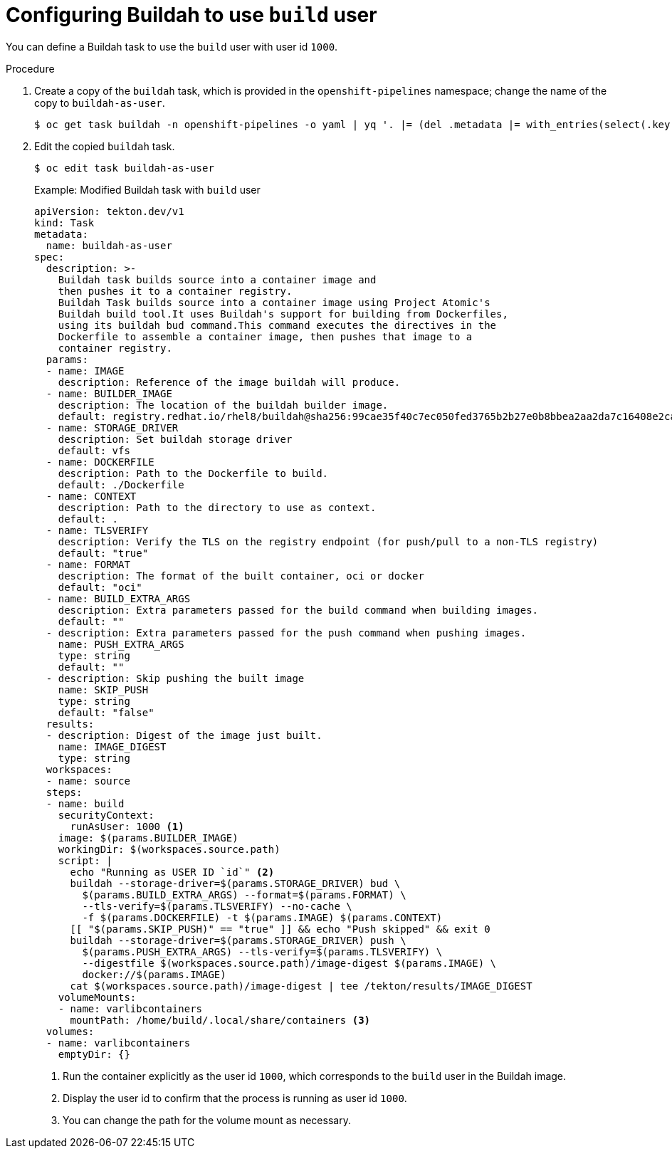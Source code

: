 // This module is included in the following assemblies:
// * secure/unprivileged-building-of-container-images-using-buildah.adoc

:_mod-docs-content-type: PROCEDURE

[id="configuring-builah-to-use-build-user_{context}"]
= Configuring Buildah to use `build` user

You can define a Buildah task to use the `build` user with user id `1000`.

.Procedure

. Create a copy of the `buildah` task, which is provided in the `openshift-pipelines` namespace; change the name of the copy to `buildah-as-user`.
+
[source,terminal]
----
$ oc get task buildah -n openshift-pipelines -o yaml | yq '. |= (del .metadata |= with_entries(select(.key == "name" )))' | yq '.kind="Task"' | yq '.metadata.name="buildah-as-user"' | oc create -f -
----

. Edit the copied `buildah` task.
+
[source,terminal]
----
$ oc edit task buildah-as-user
----
+
.Example: Modified Buildah task with `build` user
[source,yaml]
----
apiVersion: tekton.dev/v1
kind: Task
metadata:
  name: buildah-as-user
spec:
  description: >-
    Buildah task builds source into a container image and
    then pushes it to a container registry.
    Buildah Task builds source into a container image using Project Atomic's
    Buildah build tool.It uses Buildah's support for building from Dockerfiles,
    using its buildah bud command.This command executes the directives in the
    Dockerfile to assemble a container image, then pushes that image to a
    container registry.
  params:
  - name: IMAGE
    description: Reference of the image buildah will produce.
  - name: BUILDER_IMAGE
    description: The location of the buildah builder image.
    default: registry.redhat.io/rhel8/buildah@sha256:99cae35f40c7ec050fed3765b2b27e0b8bbea2aa2da7c16408e2ca13c60ff8ee
  - name: STORAGE_DRIVER
    description: Set buildah storage driver
    default: vfs
  - name: DOCKERFILE
    description: Path to the Dockerfile to build.
    default: ./Dockerfile
  - name: CONTEXT
    description: Path to the directory to use as context.
    default: .
  - name: TLSVERIFY
    description: Verify the TLS on the registry endpoint (for push/pull to a non-TLS registry)
    default: "true"
  - name: FORMAT
    description: The format of the built container, oci or docker
    default: "oci"
  - name: BUILD_EXTRA_ARGS
    description: Extra parameters passed for the build command when building images.
    default: ""
  - description: Extra parameters passed for the push command when pushing images.
    name: PUSH_EXTRA_ARGS
    type: string
    default: ""
  - description: Skip pushing the built image
    name: SKIP_PUSH
    type: string
    default: "false"
  results:
  - description: Digest of the image just built.
    name: IMAGE_DIGEST
    type: string
  workspaces:
  - name: source
  steps:
  - name: build
    securityContext:
      runAsUser: 1000 <1>
    image: $(params.BUILDER_IMAGE)
    workingDir: $(workspaces.source.path)
    script: |
      echo "Running as USER ID `id`" <2>
      buildah --storage-driver=$(params.STORAGE_DRIVER) bud \
        $(params.BUILD_EXTRA_ARGS) --format=$(params.FORMAT) \
        --tls-verify=$(params.TLSVERIFY) --no-cache \
        -f $(params.DOCKERFILE) -t $(params.IMAGE) $(params.CONTEXT)
      [[ "$(params.SKIP_PUSH)" == "true" ]] && echo "Push skipped" && exit 0
      buildah --storage-driver=$(params.STORAGE_DRIVER) push \
        $(params.PUSH_EXTRA_ARGS) --tls-verify=$(params.TLSVERIFY) \
        --digestfile $(workspaces.source.path)/image-digest $(params.IMAGE) \
        docker://$(params.IMAGE)
      cat $(workspaces.source.path)/image-digest | tee /tekton/results/IMAGE_DIGEST
    volumeMounts:
    - name: varlibcontainers
      mountPath: /home/build/.local/share/containers <3>
  volumes:
  - name: varlibcontainers
    emptyDir: {}
----
<1> Run the container explicitly as the user id `1000`, which corresponds to the `build` user in the Buildah image.
<2> Display the user id to confirm that the process is running as user id `1000`.
<3> You can change the path for the volume mount as necessary.
